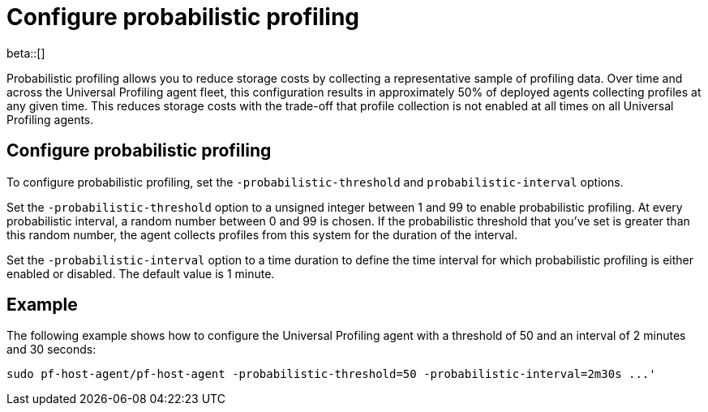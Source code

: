 [[profiling-probabilistic-profiling]]
= Configure probabilistic profiling

beta::[]

Probabilistic profiling allows you to reduce storage costs by collecting a representative sample of profiling data. 
Over time and across the Universal Profiling agent fleet, this configuration results in approximately 50% of deployed agents collecting profiles at any given time. 
This reduces storage costs with the trade-off that profile collection is not enabled at all times on all Universal Profiling agents.

[[discrete]]
== Configure probabilistic profiling

To configure probabilistic profiling,  set the `-probabilistic-threshold` and `probabilistic-interval` options.

Set the `-probabilistic-threshold` option to a unsigned integer between 1 and 99 to enable probabilistic profiling. At every probabilistic interval, a random number
between 0 and 99 is chosen. If the probabilistic threshold that you've set is greater than this random
number, the agent collects profiles from this system for the duration of the interval.

Set the `-probabilistic-interval` option to a time duration to define the time interval for
which probabilistic profiling is either enabled or disabled. The default value is 1 minute.

[[discrete]]
== Example

The following example shows how to configure the Universal Profiling agent with a threshold of 50 and an interval of 2 minutes and 30 seconds:

[source,bash]
----
sudo pf-host-agent/pf-host-agent -probabilistic-threshold=50 -probabilistic-interval=2m30s ...'
----
